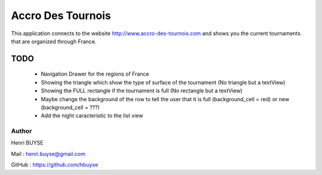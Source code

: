 ==================
Accro Des Tournois
==================

This application connects to the website http://www.accro-des-tournois.com and shows you the current tournaments that are organized through France.

TODO
====
    * Navigation Drawer for the regions of France
    * Showing the triangle which show the type of surface of the tournament (No triangle but a textView)
    * Showing the FULL rectangle if the tournament is full (No rectangle but a textView)
    * Maybe change the background of the row to tell the user that it is full (background_cell = red) or new (background_cell = ???)
    * Add the night caracteristic to the list view

Author
------
Henri BUYSE

Mail :   henri.buyse@gmail.com

GitHub : https://github.com/hbuyse
